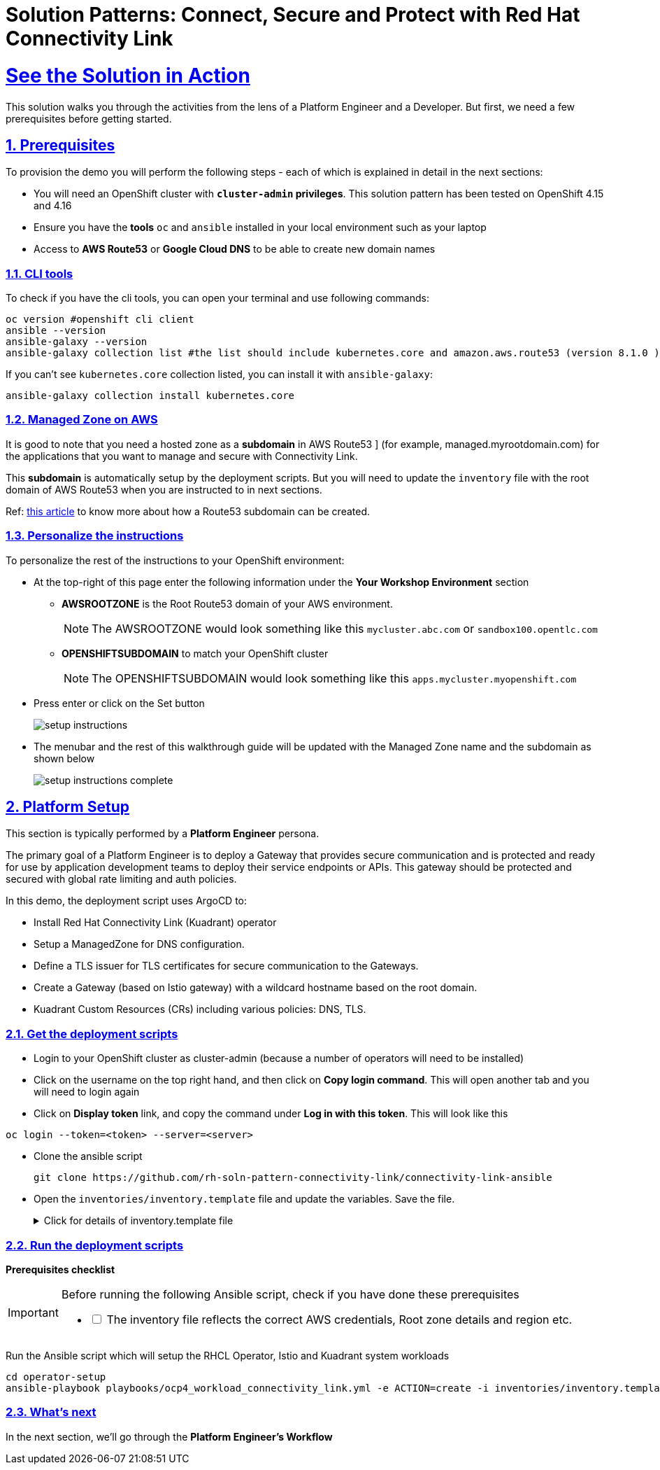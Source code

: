 :imagesdir: ../assets/images

= Solution Patterns: Connect, Secure and Protect with Red Hat Connectivity Link
:sectnums:
:sectlinks:
:doctype: book

= See the Solution in Action


This solution walks you through the activities from the lens of a Platform Engineer and a Developer. But first, we need a few prerequisites before getting started.


== Prerequisites

To provision the demo you will perform the following steps - each of which is explained in detail in the next sections:

* You will need an OpenShift cluster with *`cluster-admin` privileges*. This solution pattern has been tested on OpenShift 4.15 and 4.16
* Ensure you have the *tools* `oc` and `ansible` installed in your local environment such as your laptop
* Access to *AWS Route53* or *Google Cloud DNS* to be able to create new domain names

=== CLI tools

To check if you have the cli tools, you can open your terminal and use following commands:

******
[.console-input]
[source,shell script]
----
oc version #openshift cli client
ansible --version
ansible-galaxy --version
ansible-galaxy collection list #the list should include kubernetes.core and amazon.aws.route53 (version 8.1.0 ) module
----
******

If you can't see `kubernetes.core` collection listed, you can install it with `ansible-galaxy`:
******
[.console-input]
[source,shell script]
----
ansible-galaxy collection install kubernetes.core
----
******

=== Managed Zone on AWS

It is good to note that you  need a hosted zone as a *subdomain* in AWS Route53 ] (for example, managed.myrootdomain.com) for the applications that you want to manage and secure with Connectivity Link.


This *subdomain*  is automatically setup by the deployment scripts. But you will need to update the `inventory` file with the root domain of AWS Route53 when you are instructed to in next sections. +

Ref: https://repost.aws/knowledge-center/create-subdomain-route-53[this article^] to know more about how a Route53 subdomain can be created.


=== Personalize the instructions
To personalize the rest of the instructions to your OpenShift environment:

* At the top-right of this page enter the following information under the *Your Workshop Environment* section 
** *AWSROOTZONE* is the Root Route53 domain of your AWS environment.
+
[NOTE]
=====
The AWSROOTZONE would look something like this `mycluster.abc.com` or `sandbox100.opentlc.com`
=====
** *OPENSHIFTSUBDOMAIN* to match your OpenShift cluster 
+
[NOTE]
=====
The OPENSHIFTSUBDOMAIN would look something like this `apps.mycluster.myopenshift.com`
=====

* Press enter or click on the Set button
+
image::setup-instructions.png[]
* The menubar and the rest of this walkthrough guide will be updated with the Managed Zone name and the subdomain as shown below
+
image::setup-instructions-complete.png[]



[#_installing_the_demo]
== Platform Setup

This section is typically performed by a *Platform Engineer* persona.

The primary goal of a Platform Engineer is to deploy a Gateway that provides secure communication and is protected and ready for use by application development teams to deploy their service endpoints or APIs. This gateway should be protected and secured with global rate limiting and auth policies.

In this demo, the deployment script uses ArgoCD to:

* Install Red Hat Connectivity Link (Kuadrant) operator 
* Setup a ManagedZone for DNS configuration. 
* Define a TLS issuer for TLS certificates for secure communication to the Gateways.
* Create a Gateway (based on Istio gateway) with a wildcard hostname based on the root domain.
* Kuadrant Custom Resources (CRs) including various policies: DNS, TLS.


=== Get the deployment scripts

* Login to your OpenShift cluster as cluster-admin (because a number of operators will need to be installed)
* Click on the username on the top right hand, and then click on *Copy login command*. This will open another tab and you will need to login again
* Click on *Display token* link, and copy the command under *Log in with this token*. This will look like this
******
[source,shell script]
----
oc login --token=<token> --server=<server>
----
******


* Clone the ansible script
+
----
git clone https://github.com/rh-soln-pattern-connectivity-link/connectivity-link-ansible
----

* Open the `inventories/inventory.template` file and update the variables. Save the file.
+
.[underline]#Click for details of inventory.template file#
[%collapsible]
====
```

ocp4_workload_connectivity_link_aws_access_key=<AWS_ACCESS_KEY_ID>
ocp4_workload_connectivity_link_aws_secret_access_key=<AWS_SECRET_ACCESS_KEY>

# E.g.: sandbox902.opentlc.com
ocp4_workload_connectivity_link_main_domain=<AWS ROUTE53 ROOT DOMAIN>

ocp4_workload_connectivity_link_aws_managed_zone_region=<Managed Zone region - default region of your AWS setup>
# E.g.: eu-central-1

ocp4_workload_connectivity_link_ingress_gateway_tls_issuer_email=<your  address email for letsencrypt>

ocp4_workload_connectivity_link_gateway_geo_code=<gateway geo code>
# E.g.: EU or US
```
====




=== Run the deployment scripts

*Prerequisites checklist*

[IMPORTANT]
====
Before running the following Ansible script, check if you have done these prerequisites
[%interactive]
** [ ] The inventory file reflects the correct AWS credentials, Root zone details and region etc.
====


Run the Ansible script which will setup the RHCL Operator, Istio and Kuadrant system workloads

[.console-input]
[source,shell script]
----
cd operator-setup 
ansible-playbook playbooks/ocp4_workload_connectivity_link.yml -e ACTION=create -i inventories/inventory.template
----

=== What's next

In the next section, we'll go through the *Platform Engineer's Workflow*